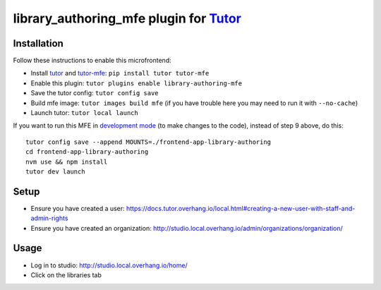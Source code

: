 library_authoring_mfe plugin for `Tutor <https://docs.tutor.overhang.io>`_
===================================================================================

Installation
------------

Follow these instructions to enable this microfrontend:

* Install `tutor <https://github.com/overhangio/tutor/>`_ and `tutor-mfe <https://github.com/overhangio/tutor-mfe/>`_: ``pip install tutor tutor-mfe``
* Enable this plugin: ``tutor plugins enable library-authoring-mfe``
* Save the tutor config: ``tutor config save``
* Build mfe image: ``tutor images build mfe`` (if you have trouble here you may need to run it with ``--no-cache``)
* Launch tutor: ``tutor local launch``

If you want to run this MFE in
`development mode <https://github.com/overhangio/tutor-mfe/#mfe-development>`_
(to make changes to the code), instead of step 9 above, do this::

   tutor config save --append MOUNTS=./frontend-app-library-authoring
   cd frontend-app-library-authoring
   nvm use && npm install
   tutor dev launch

Setup
-----
* Ensure you have created a user: https://docs.tutor.overhang.io/local.html#creating-a-new-user-with-staff-and-admin-rights
* Ensure you have created an organization: http://studio.local.overhang.io/admin/organizations/organization/

Usage
-----
* Log in to studio: http://studio.local.overhang.io/home/
* Click on the libraries tab

